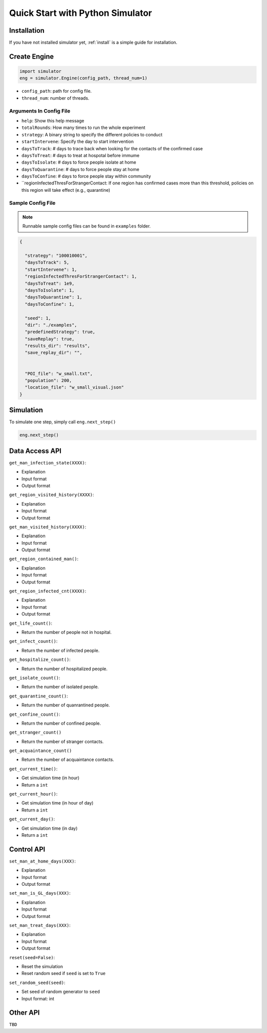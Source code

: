 .. _startpython:

Quick Start with Python Simulator
===========

Installation
------------

If you have not installed simulator yet, :ref:`install` is a simple guide for installation.


Create Engine
-------------

.. code-block:: python
    
    import simulator
    eng = simulator.Engine(config_path, thread_num=1)


- ``config_path``: path for config file.
- ``thread_num``: number of threads.

Arguments In Config File
^^^^^^^^^^^^^^^^^^^^^^^^
- ``help``: Show this help message
- ``totalRounds``: How many times to run the whole experiment
- ``strategy``: A binary string to specify the different policies to conduct
- ``startIntervene``: Specify the day to start intervention 
- ``daysToTrack``: # days to trace back when looking for the contacts of the confirmed case
- ``daysToTreat``: # days to treat at hospotal before immume
- ``daysToIsolate``: # days to force people isolate at home
- ``daysToQuarantine``: # days to force people stay at home
- ``daysToConfine``: # days to force people stay within community
- ``regionInfectedThresForStrangerContact: If one region has confirmed cases more than this threshold, policies on this region will take effect (e.g., quarantine)

        
Sample Config File
^^^^^^^^^^^^^^^^^^^

.. note::
    Runnable sample config files can be found in ``examples`` folder.

.. code-block:: json

      {

        "strategy": "100010001",
        "daysToTrack": 5,
        "startIntervene": 1,
        "regionInfectedThresForStrangerContact": 1,
        "daysToTreat": 1e9,
        "daysToIsolate": 1,
        "daysToQuarantine": 1,
        "daysToConfine": 1,

        "seed": 1,
        "dir": "./examples",
        "predefinedStrategy": true,
        "saveReplay": true,
        "results_dir": "results",
        "save_replay_dir": "",


        "POI_file": "w_small.txt",
        "population": 200,
        "location_file": "w_small_visual.json"
      }

Simulation
----------

To simulate one step, simply call ``eng.next_step()``

.. code-block:: python

    eng.next_step()

Data Access API
---------------

``get_man_infection_state(XXXX)``:

- Explanation
- Input format
- Output format


``get_region_visited_history(XXXX)``:

- Explanation
- Input format
- Output format

``get_man_visited_history(XXXX)``:

- Explanation
- Input format
- Output format

``get_region_contained_man()``:

- Explanation
- Input format
- Output format

``get_region_infected_cnt(XXXX)``:

- Explanation
- Input format
- Output format

``get_life_count()``:

- Return the number of people not in hospital.

``get_infect_count()``:

- Return the number of infected people.


``get_hospitalize_count()``:

- Return the number of hospitalized people.

``get_isolate_count()``:

- Return the number of isolated people.

``get_quarantine_count()``:

- Return the number of quanrantined people.

``get_confine_count()``:

- Return the number of confined people.


``get_stranger_count()``

- Return the number of stranger contacts.

``get_acquaintance_count()``

- Return the number of acquaintance contacts.


``get_current_time()``:

- Get simulation time (in hour)
- Return a ``int``

``get_current_hour()``:

- Get simulation time (in hour of day)
- Return a ``int``

``get_current_day()``:

- Get simulation time (in day)
- Return a ``int``



Control API
-----------

``set_man_at_home_days(XXX)``: 

- Explanation
- Input format
- Output format

``set_man_is_GL_days(XXX)``:

- Explanation
- Input format
- Output format

``set_man_treat_days(XXX)``:

- Explanation
- Input format
- Output format

``reset(seed=False)``: 

- Reset the simulation
- Reset random seed if ``seed`` is set to ``True``


``set_random_seed(seed)``:

- Set seed of random generator to ``seed``
- Input format: int


Other API
---------

``TBD``